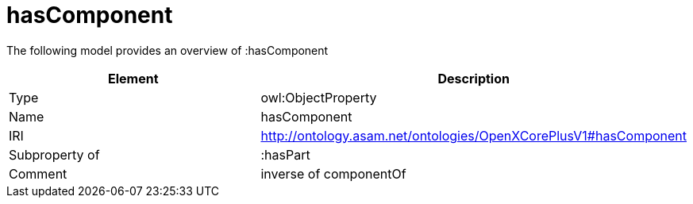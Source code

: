 // This file was created automatically by title Untitled No version .
// DO NOT EDIT!

= hasComponent

//Include information from owl files

The following model provides an overview of :hasComponent

|===
|Element |Description

|Type
|owl:ObjectProperty

|Name
|hasComponent

|IRI
|http://ontology.asam.net/ontologies/OpenXCorePlusV1#hasComponent

|Subproperty of
|:hasPart

|Comment
|inverse of componentOf

|===